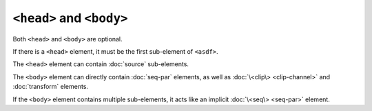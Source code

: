 ``<head>`` and ``<body>``
=========================

Both ``<head>`` and ``<body>`` are optional.

If there is a ``<head>`` element,
it must be the first sub-element of ``<asdf>``.

The ``<head>`` element can contain :doc:`source` sub-elements.

.. todo:: ``<meta>`` elements in ``<head>``

The ``<body>`` element can directly contain :doc:`seq-par` elements,
as well as :doc:`\<clip\> <clip-channel>` and :doc:`transform` elements.

If the ``<body>`` element contains multiple sub-elements,
it acts like an implicit :doc:`\<seq\> <seq-par>` element.
